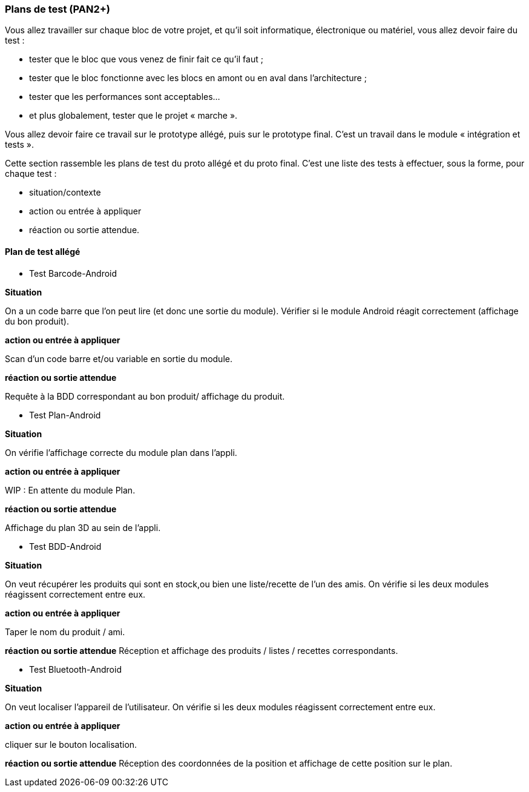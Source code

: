 === Plans de test (PAN2+)

Vous allez travailler sur chaque bloc de votre projet, et qu’il soit
informatique, électronique ou matériel, vous allez devoir faire du
test :

* tester que le bloc que vous venez de finir fait ce qu’il faut ;
* tester que le bloc fonctionne avec les blocs en amont ou en aval dans
l’architecture ;
* tester que les performances sont acceptables…
* et plus globalement, tester que le projet « marche ».

Vous allez devoir faire ce travail sur le prototype allégé, puis sur le
prototype final. C’est un travail dans le module « intégration et
tests ».

Cette section rassemble les plans de test du proto allégé et du proto
final. C’est une liste des tests à effectuer, sous la forme, pour chaque
test :

* situation/contexte
* action ou entrée à appliquer
* réaction ou sortie attendue.

==== Plan de test allégé

* Test Barcode-Android

**Situation**

On a un code barre que l'on peut lire (et donc une sortie du module). Vérifier si le module Android réagit correctement (affichage du bon produit).

**action ou entrée à appliquer**

Scan d'un code barre et/ou variable en sortie du module.

**réaction ou sortie attendue**

Requête à la BDD correspondant au bon produit/ affichage du produit.

* Test Plan-Android

**Situation**

On vérifie l'affichage correcte du module plan dans l'appli.

**action ou entrée à appliquer**

WIP : En attente du module Plan.

**réaction ou sortie attendue**

Affichage du plan 3D au sein de l'appli.

* Test BDD-Android

**Situation**

On veut récupérer les produits qui sont en stock,ou bien une liste/recette de l'un des amis. On vérifie si les deux modules réagissent correctement entre eux.

**action ou entrée à appliquer**

Taper le nom du produit / ami.

**réaction ou sortie attendue**
Réception et affichage des produits / listes / recettes correspondants.

* Test Bluetooth-Android

**Situation**

On veut localiser l'appareil de l'utilisateur. On vérifie si les deux modules réagissent correctement entre eux.

**action ou entrée à appliquer**

cliquer sur le bouton localisation.

**réaction ou sortie attendue**
Réception des coordonnées de la position et affichage de cette position sur le plan.


